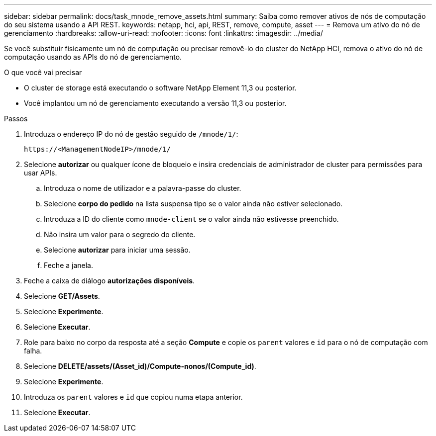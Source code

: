 ---
sidebar: sidebar 
permalink: docs/task_mnode_remove_assets.html 
summary: Saiba como remover ativos de nós de computação do seu sistema usando a API REST. 
keywords: netapp, hci, api, REST, remove, compute, asset 
---
= Remova um ativo do nó de gerenciamento
:hardbreaks:
:allow-uri-read: 
:nofooter: 
:icons: font
:linkattrs: 
:imagesdir: ../media/


[role="lead"]
Se você substituir fisicamente um nó de computação ou precisar removê-lo do cluster do NetApp HCI, remova o ativo do nó de computação usando as APIs do nó de gerenciamento.

.O que você vai precisar
* O cluster de storage está executando o software NetApp Element 11,3 ou posterior.
* Você implantou um nó de gerenciamento executando a versão 11,3 ou posterior.


.Passos
. Introduza o endereço IP do nó de gestão seguido de `/mnode/1/`:
+
[listing]
----
https://<ManagementNodeIP>/mnode/1/
----
. Selecione *autorizar* ou qualquer ícone de bloqueio e insira credenciais de administrador de cluster para permissões para usar APIs.
+
.. Introduza o nome de utilizador e a palavra-passe do cluster.
.. Selecione *corpo do pedido* na lista suspensa tipo se o valor ainda não estiver selecionado.
.. Introduza a ID do cliente como `mnode-client` se o valor ainda não estivesse preenchido.
.. Não insira um valor para o segredo do cliente.
.. Selecione *autorizar* para iniciar uma sessão.
.. Feche a janela.


. Feche a caixa de diálogo *autorizações disponíveis*.
. Selecione *GET/Assets*.
. Selecione *Experimente*.
. Selecione *Executar*.
. Role para baixo no corpo da resposta até a seção *Compute* e copie os `parent` valores e `id` para o nó de computação com falha.
. Selecione *DELETE/assets/(Asset_id)/Compute-nonos/(Compute_id)*.
. Selecione *Experimente*.
. Introduza os `parent` valores e `id` que copiou numa etapa anterior.
. Selecione *Executar*.

